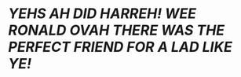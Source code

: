 :PROPERTIES:
:Author: Uncommonality
:Score: 22
:DateUnix: 1582416806.0
:DateShort: 2020-Feb-23
:END:

* //YEHS AH DID HARREH! WEE RONALD OVAH THERE WAS THE PERFECT FRIEND FOR A LAD LIKE YE!//
  :PROPERTIES:
  :CUSTOM_ID: yehs-ah-did-harreh-wee-ronald-ovah-there-was-the-perfect-friend-for-a-lad-like-ye
  :END: